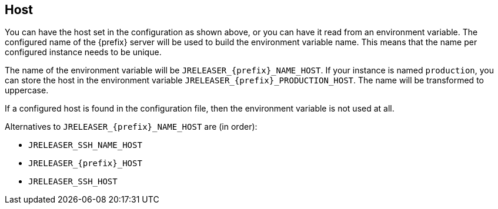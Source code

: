 == Host

You can have the host set in the configuration as shown above, or you can have it read from an environment variable.
The configured name of the {prefix} server will be used to build the environment variable name.
This means that the name per configured instance needs to be unique.

The name of the environment variable will be `JRELEASER_{prefix}_NAME_HOST`. If your instance is named `production`,
you can store the host in the environment variable `JRELEASER_{prefix}_PRODUCTION_HOST`. The name will be
transformed to uppercase.

If a configured host is found in the configuration file, then the environment variable is not used at all.

Alternatives to `JRELEASER_{prefix}_NAME_HOST` are (in order):

* `JRELEASER_SSH_NAME_HOST`
* `JRELEASER_{prefix}_HOST`
* `JRELEASER_SSH_HOST`